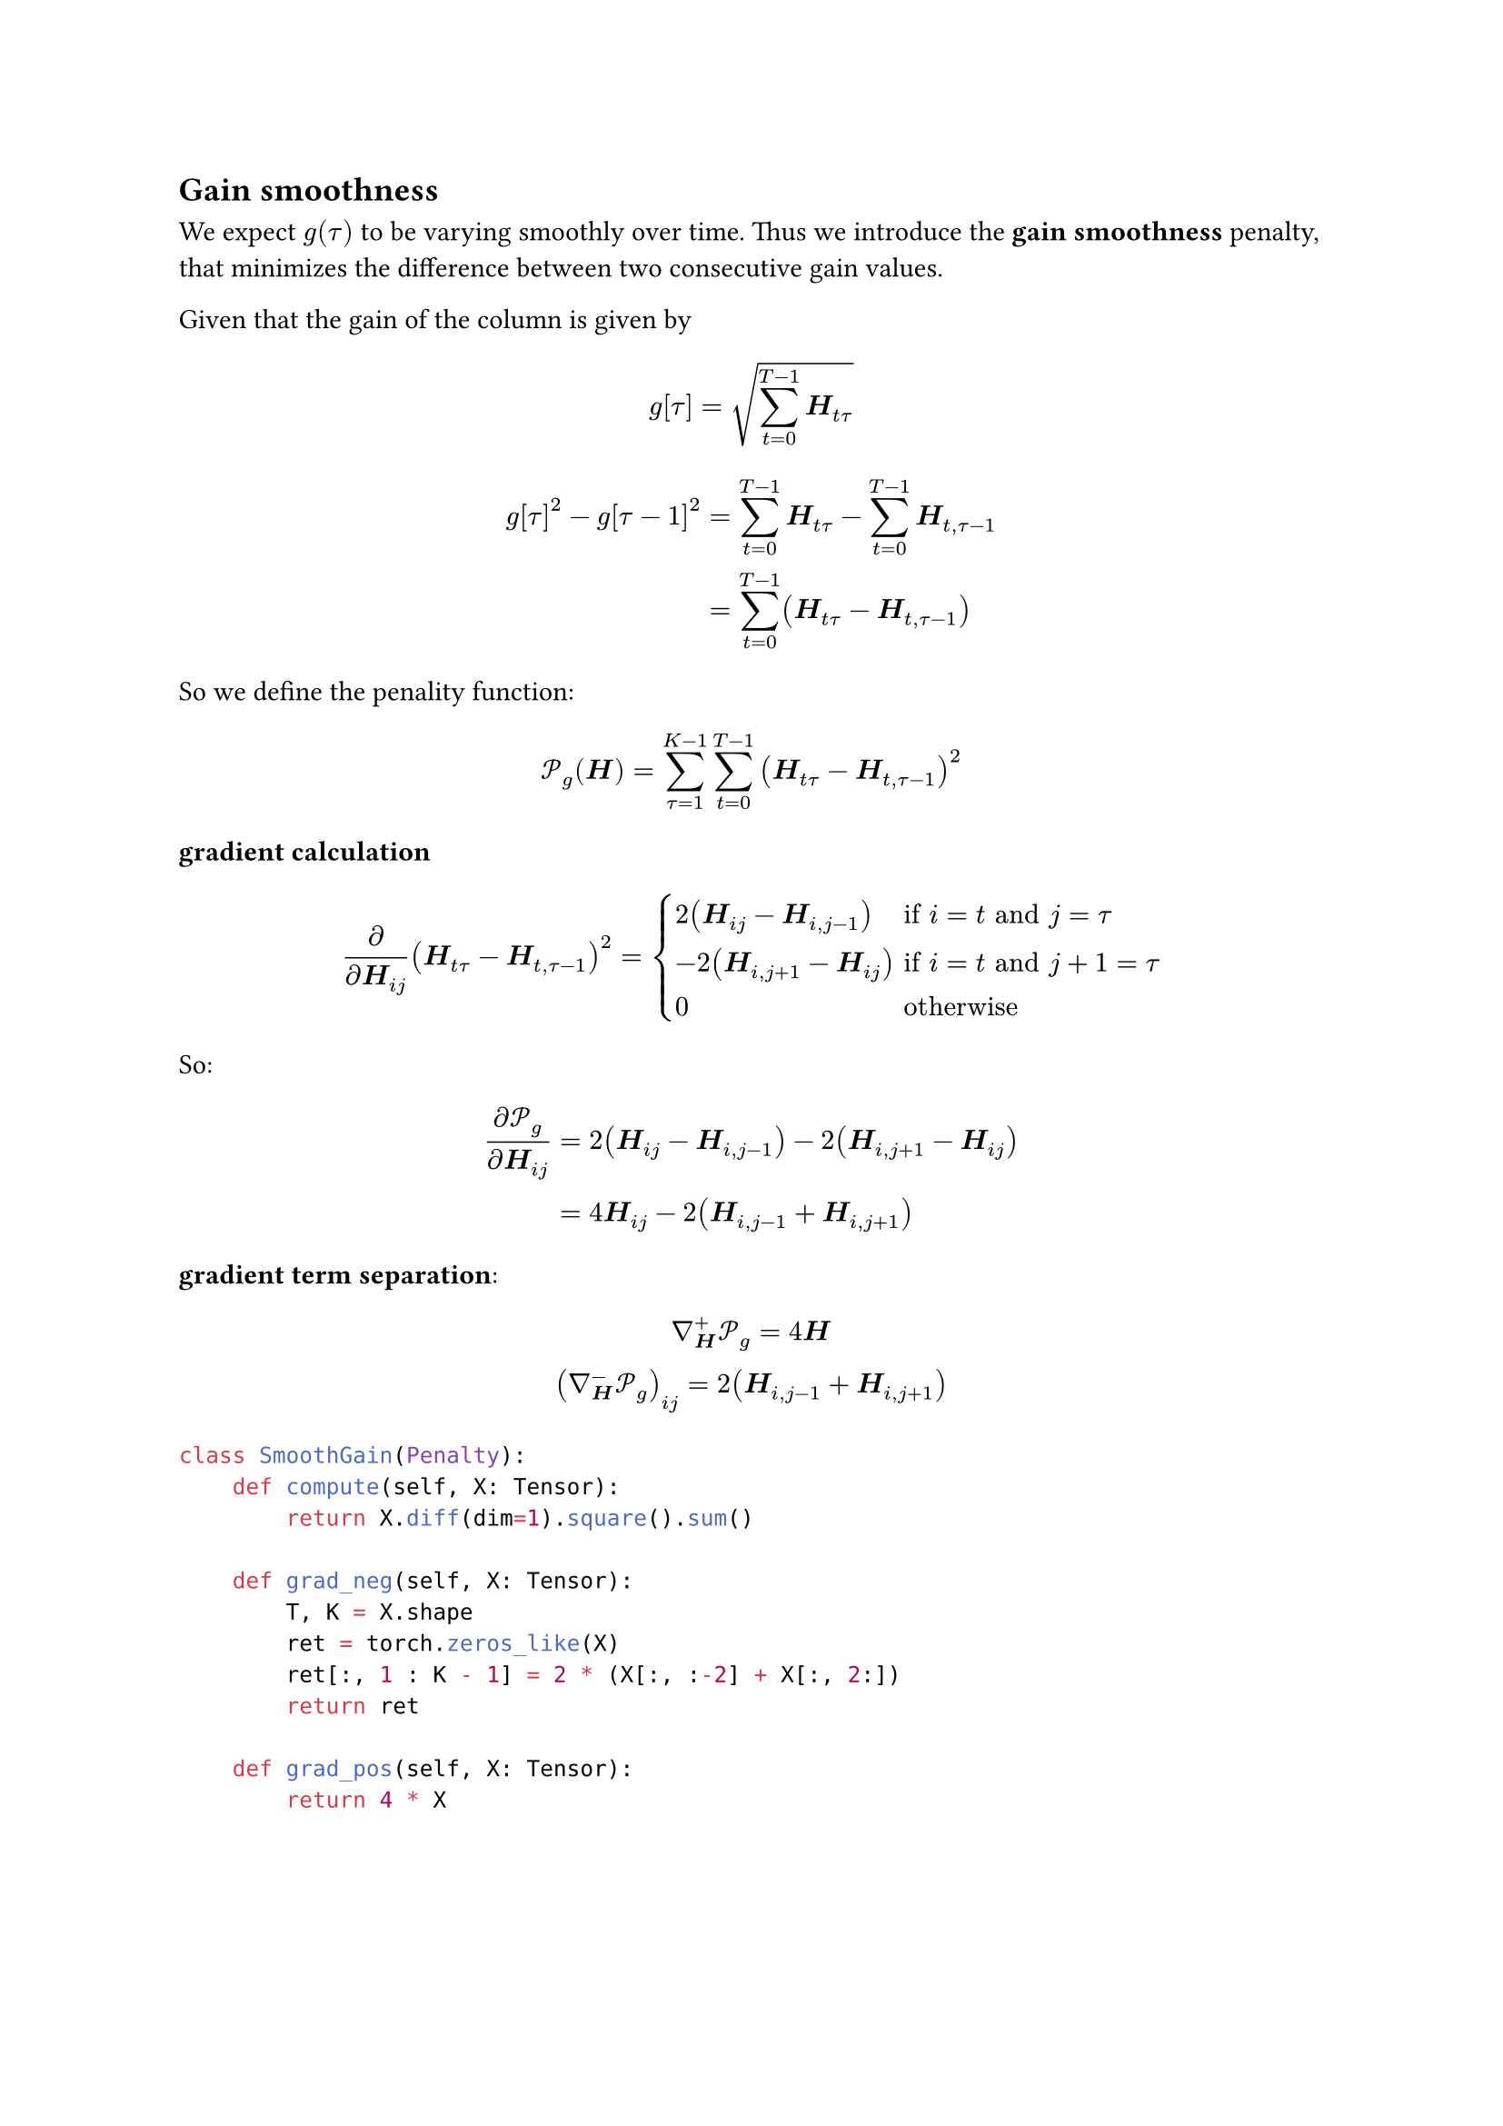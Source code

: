 
== Gain smoothness

We expect $g(tau)$ to be varying smoothly over time. Thus we introduce the *gain smoothness* penalty, that minimizes the difference between two consecutive gain values.

Given that the gain of the column is given by 
$ g[tau] = sqrt(sum_(t=0)^(T-1) bold(H)_(t tau) ) $

$
g[tau]^2 - g[tau-1]^2 &= sum_(t=0)^(T-1) bold(H)_(t tau) - sum_(t=0)^(T-1) bold(H)_(t, tau-1) \
&= sum_(t=0)^(T-1) (bold(H)_(t tau) - bold(H)_(t, tau-1)) 
$
So we define the penality function:

$
cal(P)_g (bold(H)) &= sum_(tau=1)^(K-1) sum_(t=0)^(T-1) (bold(H)_(t tau) - bold(H)_(t, tau-1))^2 \
$

*gradient calculation*
$
partial / (partial bold(H)_(i j)) (bold(H)_(t tau) - bold(H)_(t, tau-1))^2 = cases(
  2(bold(H)_(i j) - bold(H)_(i, j-1)) &"if" i=t "and" j=tau,
  -2(bold(H)_(i,j+1) - bold(H)_(i j)) &"if" i=t "and" j+1=tau,
  0 &"otherwise"
)
$

So:
$
(partial cal(P)_g) / (partial bold(H)_(i j)) &= 2(bold(H)_(i j) - bold(H)_(i, j-1)) -2(bold(H)_(i,j+1) - bold(H)_(i j)) \
 &= 4 bold(H)_(i j) - 2 (bold(H)_(i,j-1) + bold(H)_(i,j+1))
$


*gradient term separation*:
$
gradient_bold(H)^+ cal(P)_g = 4 bold(H) \
(gradient_bold(H)^- cal(P)_g)_(i j) = 2 (bold(H)_(i,j-1) + bold(H)_(i,j+1))
$

```python
class SmoothGain(Penalty):
    def compute(self, X: Tensor):
        return X.diff(dim=1).square().sum()

    def grad_neg(self, X: Tensor):
        T, K = X.shape
        ret = torch.zeros_like(X)
        ret[:, 1 : K - 1] = 2 * (X[:, :-2] + X[:, 2:])
        return ret

    def grad_pos(self, X: Tensor):
        return 4 * X
```


== Diagonal smoothness

We hypothesize the tracks to be played near their original speed, and that there will be significant time intervals without any loops or jumps. This appears in $bold(H)$ as diagonal line structures. We define a *diagonal smoothness* penalty that minimises the difference between diagonal cells of $bold(H)$:

$
cal(P)_d (bold(H)) = sum_(t=1)^(T-1) sum_(tau=1)^(K-1) (bold(H)_(t,tau) - bold(H)_(t-1, tau-1))^2
$

*gradient calculation*
$
partial / (partial bold(H)_(i j)) (bold(H)_(t tau) - bold(H)_(t-1, tau-1))^2 = cases(
  2(bold(H)_(i j) - bold(H)_(i-1, j-1)) &"if" i=t "and" j=tau,
  -2(bold(H)_(i+1,j+1) - bold(H)_(i j)) &"if" i+1=t "and" j+1=tau,
  0 &"otherwise"
)
$

So:
$
(partial cal(P)_d) / (partial bold(H)_(i j)) &= 2(bold(H)_(i j) - bold(H)_(i-1, j-1)) -2(bold(H)_(i+1,j+1) - bold(H)_(i j)) \
 &= 4 bold(H)_(i j) - 2 (bold(H)_(i-1,j-1) + bold(H)_(i+1,j+1))
$

*gradient term separation*:
$
gradient_bold(H)^+ cal(P)_d = 4 bold(H) \
(gradient_bold(H)^- cal(P)_d)_(i j) = 2 (bold(H)_(i-1,j-1) + bold(H)_(i+1,j+1))
$

```python
class SmoothDiago(Penalty):
    def compute(self, X: Tensor):
        return torch.sum((X[:-1, :-1] - X[1:, 1:]) ** 2)

    def grad_neg(self, X: Tensor):
        T, K = X.shape
        grad_H_neg = torch.zeros_like(X)
        grad_H_neg[1 : T - 1, 1 : K - 1] = 2 * (X[2:, 2:] + X[:-2, :-2])
        return grad_H_neg

    def grad_pos(self, X: Tensor):
        return 4 * X
```

== Lineness

The time-remapping function is expected to be piecewise continuous. In $bold(H)$, this means we can characterize the neighboring cells of a given activation. Given an activated cell $(i,j)$, only the up direction $(i+1,j)$, right direction $(i,j+1)$, or upper-right diagonal direction $(i+1, j+1)$ should be activated, but not any combination of the three.

Thus we define the *lineness* penalty below, that gets larger when more than one of these direction are activated near an activated cell:

$
cal(P)_l (bold(H)) &= sum_(t=0)^(T-2) sum_(tau=0)^(K-2) bold(H)_(t,tau) (bold(H)_(t,tau+1) bold(H)_(t+1,tau+1) + bold(H)_(t+1,tau) bold(H)_(t+1,tau+1) + bold(H)_(t+1,tau) bold(H)_(t,tau+1) )
$

*gradient calculation and separation*
$
(partial cal(P)_l) / (partial bold(H)_(i j))  =gradient_bold(H)^+ cal(P)_l &= bold(H)_(i,j+1) bold(H)_(i+1,j+1) + bold(H)_(i+1,j) bold(H)_(i+1,j+1) + bold(H)_(i+1,j) bold(H)_(i,j+1) \
&+ bold(H)_(i-1,j) bold(H)_(i,j+1) + bold(H)_(i-1,j) bold(H)_(i-1,j+1) \
&+ bold(H)_(i,j-1) bold(H)_(i+1,j) + bold(H)_(i,j-1) bold(H)_(i+1,j-1) \
&+ bold(H)_(i-1,j-1) bold(H)_(i-1,j) + bold(H)_(i-1,j-1) bold(H)_(i,j-1) \
gradient_bold(H)^- cal(P)_l &= 0
$

```python
class Lineness(Penalty):
    def compute(self, X: Tensor):
        sub_x = X[:-1, :-1]
        sub_x_i_jp1 = X[:-1, 1:]
        sub_x_ip1_j = X[1:, :-1]
        sub_x_ip1_jp1 = X[1:, 1:]

        return (
            sub_x
            * (
                sub_x_i_jp1 * sub_x_ip1_jp1
                + sub_x_ip1_j * sub_x_ip1_jp1
                + sub_x_ip1_j * sub_x_i_jp1
            )
        ).sum()

    def grad_neg(self, X: Tensor):
        return torch.zeros_like(X)

    def grad_pos(self, X: Tensor):
        ret = torch.zeros_like(X)

        X_ip1_jp1 = X[2:, 2:]  # shifted by +1 in both dims
        X_ip1_j = X[2:, 1:-1]  # shifted by +1 in the row dim
        X_i_jp1 = X[1:-1, 2:]  # shifted by +1 in the column dim
        X_im1_jp1 = X[:-2, 2:]  # shifted by -1 in the row dim, +1 in the column dim
        X_im1_j = X[:-2, 1:-1]  # shifted by -1 in the row dim
        X_i_jm1 = X[1:-1, :-2]  # shifted by -1 in the column dim
        X_ip1_jm1 = X[2:, :-2]  # shifted by +1 in the row dim, -1 in the column dim
        X_im1_jm1 = X[:-2, :-2]  # shifted by -1 in both dims

        ret[1:-1, 1:-1] = (
            X_i_jp1 * X_ip1_jp1
            + X_ip1_j * X_ip1_jp1
            + X_ip1_j * X_i_jp1
            + X_im1_j * X_i_jp1
            + X_im1_j * X_im1_jp1
            + X_i_jm1 * X_ip1_j
            + X_i_jm1 * X_ip1_jm1
            + X_im1_jm1 * X_im1_j
            + X_im1_jm1 * X_i_jm1
        )
        return ret
```